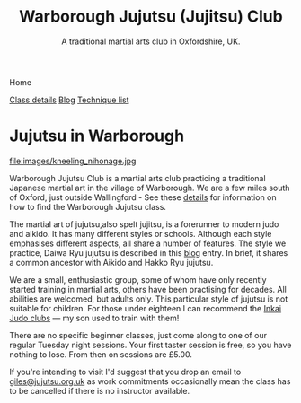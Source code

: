 

#+TITLE: Warborough Jujutsu (Jujitsu) Club
#+SUBTITLE: A traditional martial arts club in Oxfordshire, UK.
#+DESCRIPTION: Warborough jujutsu (jujitsu) club is a traditional martial arts club near Oxford and Wallingford, UK..


#+BEGIN_EXPORT html
<div class="menu">
<p class="current-page">Home</p>
<a href='/classdetails/'>Class details</a>
<a href='/blog/'>Blog</a>
<a href='/kata/'>Technique list</a>
</div>
#+END_EXPORT


* Jujutsu in Warborough

file:images/kneeling_nihonage.jpg

Warborough Jujutsu Club is a martial arts club practicing a
traditional Japanese martial art in the village of Warborough. We are
a few miles south of Oxford, just outside Wallingford - See these
[[file:classdetails/index.org][details]] for information on how to find the Warborough Jujutsu class.

The martial art of jujutsu,also spelt jujitsu, is a forerunner to
modern judo and aikido.  It has many different styles or schools.
Although each style emphasises different aspects, all share a number
of features.  The style we practice, Daiwa Ryu jujutsu is described in
this [[file:blog/traditional.org][blog]] entry.  In brief, it shares a common ancestor with Aikido
and Hakko Ryu jujutsu.

We are a small, enthusiastic group, some of whom have only recently
started training in martial arts, others have been practising for
decades.  All abilities are welcomed, but adults only.  This
particular style of jujutsu is not suitable for children.  For those
under eighteen I can recommend the [[http://www.iinkai-judo.co.uk/][Inkai Judo clubs]] --- my son used to
train with them!


There are no specific beginner classes, just come along to one of our
regular Tuesday night sessions.  Your first taster session is free, so
you have nothing to lose.  From then on sessions are £5.00.

If you're intending to visit I'd suggest that you drop an email to
[[mailto:giles@jujutsu.org.uk][giles@jujutsu.org.uk]] as work commitments occasionally mean the class
has to be cancelled if there is no instructor available.


